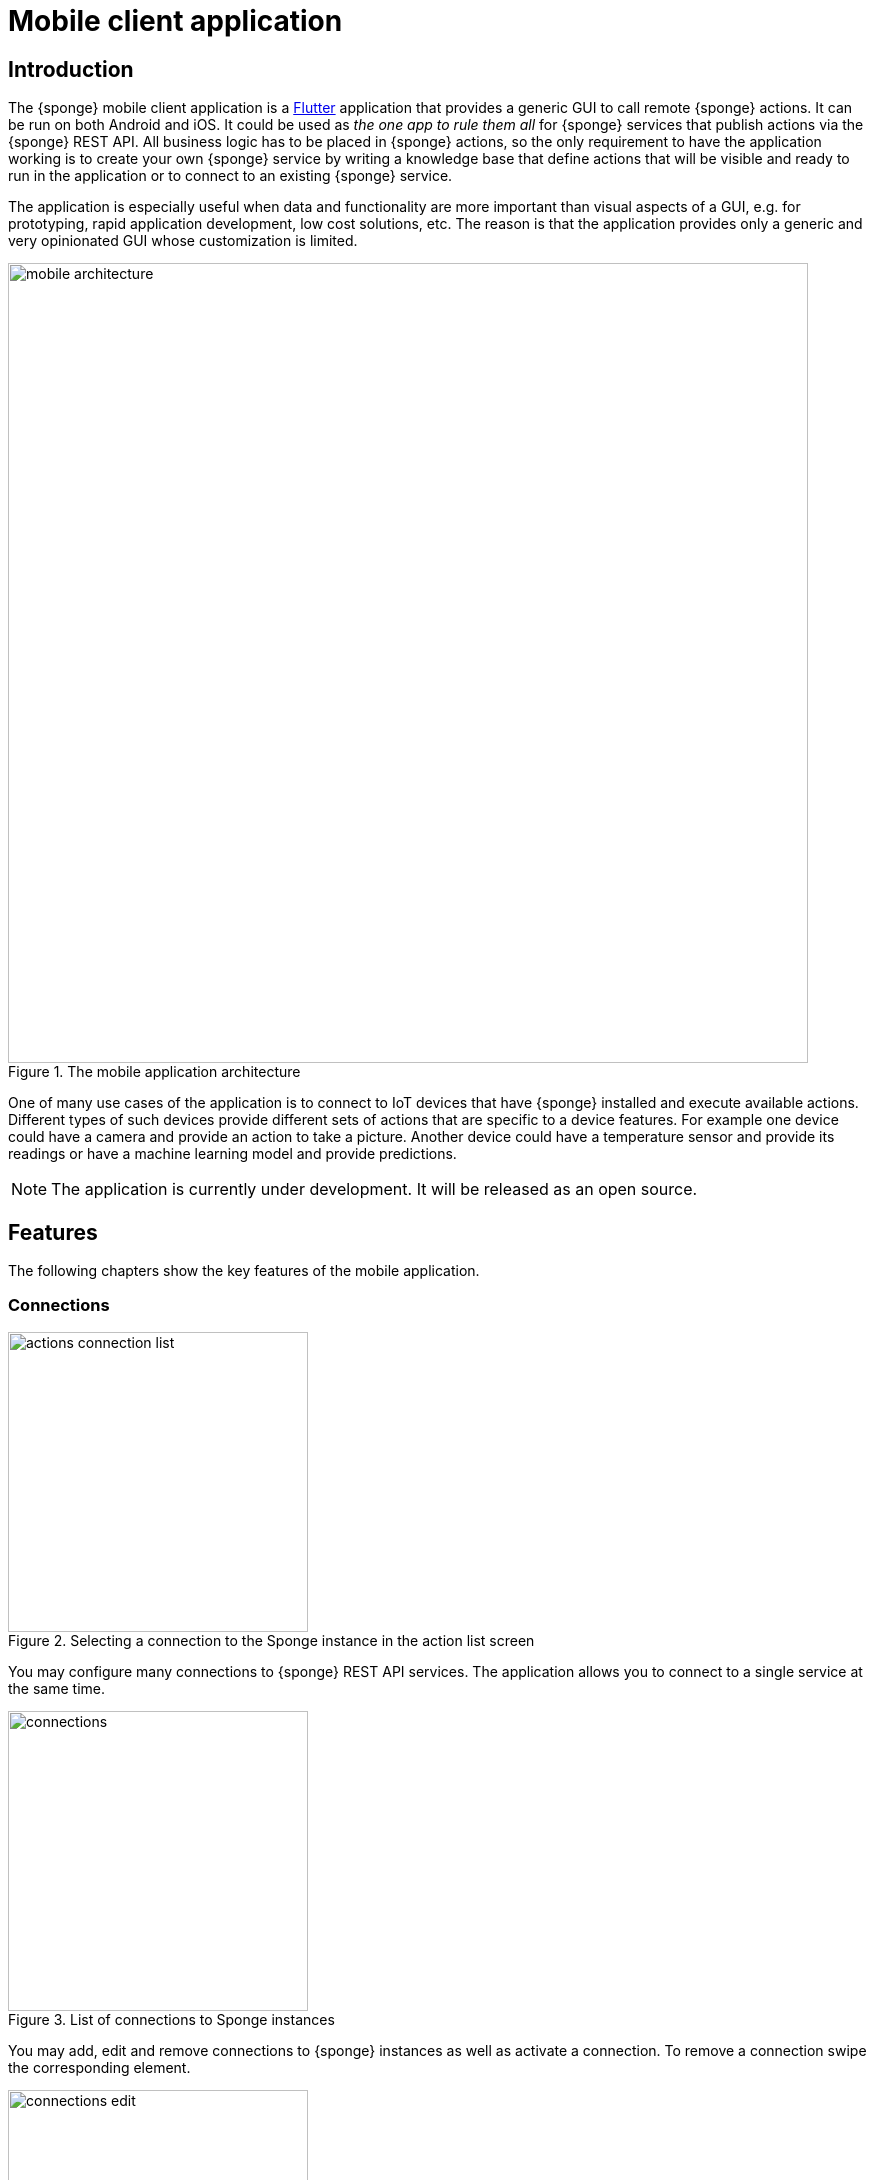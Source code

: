 = Mobile client application
:page-permalink: /mobile/

== Introduction
The {sponge} mobile client application is a https://flutter.io[Flutter] application that provides a generic GUI to call remote {sponge} actions. It can be run on both Android and iOS. It could be used as _the one app to rule them all_ for {sponge} services that publish actions via the {sponge} REST API. All business logic has to be placed in {sponge} actions, so the only requirement to have the application working is to create your own {sponge} service by writing a knowledge base that define actions that will be visible and ready to run in the application or to connect to an existing {sponge} service.

The application is especially useful when data and functionality are more important than visual aspects of a GUI, e.g. for prototyping, rapid application development, low cost solutions, etc. The reason is that the application provides only a generic and very opinionated GUI whose customization is limited.

image::mobile_architecture.svg[title="The mobile application architecture",width=800]

One of many use cases of the application is to connect to IoT devices that have {sponge} installed and execute available actions. Different types of such devices provide different sets of actions that are specific to a device features. For example one device could have a camera and provide an action to take a picture. Another device could have a temperature sensor and provide its readings or have a machine learning model and provide predictions.

NOTE: The application is currently under development. It will be released as an open source.

== Features
The following chapters show the key features of the mobile application.

=== Connections

image::screens/mobile/actions_connection_list.jpg[title="Selecting a connection to the Sponge instance in the action list screen",width=300,pdfwidth=35%,scaledwidth=35%]

You may configure many connections to {sponge} REST API services. The application allows you to connect to a single service at the same time.

image::screens/mobile/connections.jpg[title="List of connections to Sponge instances",width=300,pdfwidth=35%,scaledwidth=35%]

You may add, edit and remove connections to {sponge} instances as well as activate a connection. To remove a connection swipe the corresponding element.

image::screens/mobile/connections_edit.jpg[title="Editing a connection to a Sponge instance",width=300,pdfwidth=35%,scaledwidth=35%]

A {sponge} address is the URL of the {sponge} instance.

=== Action list

image::screens/mobile/actions.jpg[title="The action list",width=300,pdfwidth=35%,scaledwidth=35%]

The main screen shows the list of actions defined in the connected {sponge} engine. Only actions that have argument and result metadata are available. This is because the application uses a generic access to the actions utilizing their data types, labels, descriptions, features and so on. The number in the action icon is the number of action arguments.

To call an action or set action attributes tap the triangular icon on the right side of the action label.

The floating button allows to refresh the action list from the server. The refresh button clears all entered action arguments and received results.

NOTE: The application currently doesn't supports all {sponge} data types.

=== Navigation

image::screens/mobile/drawer.jpg[title="The navigation drawer",width=300,pdfwidth=35%,scaledwidth=35%]

The navigation drawer allows switching between the available main views.

=== Action call

image::screens/mobile/action_call_manage_lcd.jpg[title="The action call that manages the Raspberry Pi LCD display",width=300,pdfwidth=35%,scaledwidth=35%]

Actions may have read only, provided arguments only to show a data from the server (see the `Current LCD text` attribute). The `REFRESH` button retrieves the current values of read only, provided arguments from the server.

.The definition of the action that manages the Raspberry Pi LCD display
[source,python]
----
class ManageLcd(Action):
    def onConfigure(self):
        self.withLabel("Manage the LCD text and color")
        self.withDescription("Provides management of the LCD properties (display text and color). A null value doesn't change an LCD property.")
        self.withArgs([
            StringType("currentText").withMaxLength(256).withNullable(True).withFeatures({"maxLines":2})
                .withLabel("Current LCD text").withDescription("The currently displayed LCD text.").withProvided(ProvidedMeta().withValue().withReadOnly()),
            StringType("text").withMaxLength(256).withNullable(True).withFeatures({"maxLines":2})
                .withLabel("Text to display").withDescription("The text that will be displayed in the LCD.").withProvided(ProvidedMeta().withValue()),
            StringType("color").withMaxLength(6).withNullable(True).withFeatures({"characteristic":"color"})
                .withLabel("LCD color").withDescription("The LCD color.").withProvided(ProvidedMeta().withValue().withOverwrite()),
            BooleanType("clearText").withNullable(True).withDefaultValue(False)
                .withLabel("Clear text").withDescription("The text the LCD will be cleared.")
        ]).withNoResult()
    def onCall(self, currentText, text, color, clearText = None):
        sponge.call("SetLcd", [text, color, clearText])
    def onProvideArgs(self, context):
        grovePiDevice = sponge.getVariable("grovePiDevice")
        if "currentText" in context.names:
            context.provided["currentText"] = ProvidedValue().withValue(grovePiDevice.getLcdText())
        if "text" in context.names:
            context.provided["text"] = ProvidedValue().withValue(grovePiDevice.getLcdText())
        if "color" in context.names:
            context.provided["color"] = ProvidedValue().withValue(grovePiDevice.getLcdColor())

class SetLcd(Action):
    def onCall(self, text, color, clearText = None):
        sponge.getVariable("grovePiDevice").setLcd("" if (clearText or text is None) else text, color)
----

image::screens/mobile/action_call_manage_sensors.jpg[title="The action call that manages the Grove Pi sensors and actuators",width=300,pdfwidth=35%,scaledwidth=35%]

The action call screen allows editing the action arguments.

.The definition of the action that manages the Grove Pi sensors and actuators
[source,python]
----
class ManageSensorActuatorValues(Action):
    def onConfigure(self):
        self.withLabel("Manage the sensor and actuator values").withDescription("Provides management of the sensor and actuator values.")
        self.withArgs([
            NumberType("temperatureSensor").withNullable().withLabel(u"Temperature sensor (°C)").withProvided(ProvidedMeta().withValue().withReadOnly()),
            NumberType("humiditySensor").withNullable().withLabel(u"Humidity sensor (%)").withProvided(ProvidedMeta().withValue().withReadOnly()),
            NumberType("lightSensor").withNullable().withLabel(u"Light sensor").withProvided(ProvidedMeta().withValue().withReadOnly()),
            NumberType("rotarySensor").withNullable().withLabel(u"Rotary sensor").withProvided(ProvidedMeta().withValue().withReadOnly()),
            NumberType("soundSensor").withNullable().withLabel(u"Sound sensor").withProvided(ProvidedMeta().withValue().withReadOnly()),
            BooleanType("redLed").withLabel("Red LED").withProvided(ProvidedMeta().withValue().withOverwrite()),
            IntegerType("blueLed").withMinValue(0).withMaxValue(255).withLabel("Blue LED").withProvided(ProvidedMeta().withValue().withOverwrite()),
            BooleanType("buzzer").withLabel("Buzzer").withProvided(ProvidedMeta().withValue().withOverwrite())
        ]).withNoResult()
    def onCall(self, temperatureSensor, humiditySensor, lightSensor, rotarySensor, soundSensor, redLed, blueLed, buzzer):
        grovePiDevice = sponge.getVariable("grovePiDevice")
        grovePiDevice.setRedLed(redLed)
        grovePiDevice.setBlueLed(blueLed)
        grovePiDevice.setBuzzer(buzzer)
    def onProvideArgs(self, context):
        values = sponge.call("GetSensorActuatorValues", [context.names])
        for name, value in values.iteritems():
            context.provided[name] = ProvidedValue().withValue(value)

class GetSensorActuatorValues(Action):
    def onCall(self, names):
        values = {}
        grovePiDevice = sponge.getVariable("grovePiDevice")
        if "temperatureSensor" or "humiditySensor" in names:
            th = grovePiDevice.getTemperatureHumiditySensor()
            if "temperatureSensor" in names:
                values["temperatureSensor"] = th.temperature if th else None
            if "humiditySensor" in names:
                values["humiditySensor"] = th.humidity if th else None
        if "lightSensor" in names:
            values["lightSensor"] = grovePiDevice.getLightSensor()
        if "rotarySensor" in names:
            values["rotarySensor"] = grovePiDevice.getRotarySensor().factor
        if "soundSensor" in names:
            values["soundSensor"] = grovePiDevice.getSoundSensor()
        if "redLed" in names:
            values["redLed"] = grovePiDevice.getRedLed()
        if "blueLed" in names:
            values["blueLed"] = grovePiDevice.getBlueLed()
        if "buzzer" in names:
            values["buzzer"] = grovePiDevice.getBuzzer()
        return values
----

image::screens/mobile/action_call_send_sms.jpg[title="The action call that sends an SMS from the Raspberry Pi",width=300,pdfwidth=35%,scaledwidth=35%]

Actions arguments may be edited in multiline text fields.

.The definition of the action that sends an SMS from the Raspberry Pi
[source,python]
----
class SendSms(Action):
    def onConfigure(self):
        self.withLabel("Send an SMS").withDescription("Sends a new SMS.")
        self.withArgs([
            StringType("recipient").withFormat("phone").withLabel("Recipient").withDescription("The SMS recipient."),
            StringType("message").withMaxLength(160).withFeatures({"maxLines":5}).withLabel("Message").withDescription("The SMS message.")
        ]).withNoResult()
    def onCall(self, recipient, message):
        gsm.sendSms(recipient, message)
----

image::screens/mobile/action_call_color.jpg[title="The action call argument editor for a color type",width=300,pdfwidth=35%,scaledwidth=35%]

The color picker widget allows a user to choose a color as an argument value.

.The definition of the action that takes a color argument
[source,python]
----
class ChooseColor(Action):
    def onConfigure(self):
        self.withLabel("Choose a color").withDescription("Shows a color argument.")
        self.withArg(
            StringType("color").withMaxLength(6).withNullable(True).withFeatures({"characteristic":"color"})
                .withLabel("Color").withDescription("The color.")
        )
        self.withResult(StringType())
    def onCall(self, color):
        return ("The chosen color is " + color) if color else "No color chosen"
----

image::screens/mobile/action_call_digit_drawing.jpg[title="The action call argument editor for a digit drawing",width=300,pdfwidth=35%,scaledwidth=35%]

The drawing panel allows a user to paint an image that will be set as an argument value in an action call.

.The definition of the action that recognizes a handwritten digit
[source,python]
----
class DigitsPredict(Action):
    def onConfigure(self):
        self.withLabel("Recognize a digit").withDescription("Recognizes a handwritten digit")
        self.withArg(createImageType("image")).withResult(IntegerType().withLabel("Recognized digit"))
    def onCall(self, image):
        predictions = py4j.facade.predict(image)
        prediction = max(predictions, key=predictions.get)
        probability = predictions[prediction]

        # Handle the optional predictionThreshold Sponge variable.
        predictionThreshold = sponge.getVariable("predictionThreshold", None)
        if predictionThreshold and probability < float(predictionThreshold):
            self.logger.debug("The prediction {} probability {} is lower than the threshold {}.", prediction, probability, predictionThreshold)
            return None
        else:
            self.logger.debug("Prediction: {}, probability: {}", prediction, probability)
            return int(prediction)
----

image::screens/mobile/action_call_digit.jpg[title="The action call for an attribute of type drawing",width=300,pdfwidth=35%,scaledwidth=35%]

The action call screen shows all action arguments.

image::screens/mobile/action_call_digit_result.jpg[title="The action call result for a digit recognition",width=300,pdfwidth=35%,scaledwidth=35%]

If the action has been called, the result is shown below the action label. If the result can't be fully shown in the action list, you may tap the result to see the details.

image::screens/mobile/action_call_doodle_drawing.jpg[title="The action call argument editor for a doodle drawing",width=300,pdfwidth=35%,scaledwidth=35%]

Drawing panels can be configured in a corresponding action definition, where a color, a background color etc. could be specified.

.The definition of the action that requires drawing a doodle
[source,python]
----
class DrawAndUploadDoodle(Action):
    def onConfigure(self):
        self.withLabel("Draw and upload a doodle").withDescription("Shows a canvas to draw a doodle and uploads it to the server")
        self.withArg(
            BinaryType("image").withLabel("Doodle").withMimeType("image/png")
                   .withFeatures({"characteristic":"drawing", "width":300, "height":250, "background":"FFFFFF", "color":"000000", "strokeWidth":5})\
        )
        self.withResult(StringType().withLabel("Status"))
    def onCall(self, image):
        fileName = str(System.currentTimeMillis()) + ".png"
        SpongeUtils.writeByteArrayToFile(image, sponge.getProperty("doodlesDir") + "/" + fileName)
        return "Uploaded as " + fileName
----

image::screens/mobile/action_call_doodle.jpg[title="The action call for a doodle drawing as an argument",width=300,pdfwidth=35%,scaledwidth=35%]

The action call screen shows all action arguments, for example a drawing.

image::screens/mobile/action_call_arg_depends.jpg[title="The action call that shows argument dependencies",width=300,pdfwidth=35%,scaledwidth=35%]

Action arguments may depend on each other. Argument dependencies are supported in the action call panel and allow creating simple, interactive forms where some arguments are provided by the server, some entered by the user, some read only and some depend on the values of others. The important thing is that all that configuration is defined in an action in a knowledge base placed on the server side, not in the mobile application.

.The definition of the action that provides arguments with dependencies
[source,python]
----
class DependingArgumentsAction(Action):
    def onConfigure(self):
        self.withLabel("Action with depending arguments")
        self.withArgs([
            StringType("continent").withLabel("Continent").withProvided(ProvidedMeta().withValueSet()),
            StringType("country").withLabel("Country").withProvided(ProvidedMeta().withValueSet().withDependency("continent")),
            StringType("city").withLabel("City").withProvided(ProvidedMeta().withValueSet().withDependency("country")),
            StringType("river").withLabel("River").withProvided(ProvidedMeta().withValueSet().withDependency("continent")),
            StringType("weather").withLabel("Weather").withProvided(ProvidedMeta().withValueSet())
        ])
        self.withResult(StringType().withLabel("Sentences"))
    def onCall(self, continent, country, city, river, weather):
        return "There is a city {} in {} in {}. The river {} flows in {}. It's {}.".format(city, country, continent, river, continent, weather.lower())
    def onProvideArgs(self, context):
        if "continent" in context.names:
            context.provided["continent"] = ProvidedValue().withValueSet(["Africa", "Asia", "Europe"])
        if "country" in context.names:
            continent = context.current["continent"]
            if continent == "Africa":
                countries = ["Nigeria", "Ethiopia", "Egypt"]
            elif continent == "Asia":
                countries = ["China", "India", "Indonesia"]
            elif continent == "Europe":
                countries = ["Russia", "Germany", "Turkey"]
            else:
                countries = []
            context.provided["country"] = ProvidedValue().withValueSet(countries)
        if "city" in context.names:
            country = context.current["country"]
            if country == "Nigeria":
                cities = ["Lagos", "Kano", "Ibadan"]
            elif country == "Ethiopia":
                cities = ["Addis Ababa", "Gondar", "Mek'ele"]
            elif country == "Egypt":
                cities = ["Cairo", "Alexandria", "Giza"]
            elif country == "China":
                cities = ["Guangzhou", "Shanghai", "Chongqing"]
            elif country == "India":
                cities = ["Mumbai", "Delhi", "Bangalore"]
            elif country == "Indonesia":
                cities = ["Jakarta", "Surabaya", "Medan"]
            elif country == "Russia":
                cities = ["Moscow", "Saint Petersburg", "Novosibirsk"]
            elif country == "Germany":
                cities = ["Berlin", "Hamburg", "Munich"]
            elif country == "Turkey":
                cities = ["Istanbul", "Ankara", "Izmir"]
            else:
                cities = []
            context.provided["city"] = ProvidedValue().withValueSet(cities)
        if "river" in context.names:
            continent = context.current["continent"]
            if continent == "Africa":
                rivers = ["Nile", "Chambeshi", "Niger"]
            elif continent == "Asia":
                rivers = ["Yangtze", "Yellow River", "Mekong"]
            elif continent == "Europe":
                rivers = ["Volga", "Danube", "Dnepr"]
            else:
                rivers = []
            context.provided["river"] = ProvidedValue().withValueSet(rivers)
        if "weather" in context.names:
            context.provided["weather"] = ProvidedValue().withValueSet(["Sunny", "Cloudy", "Raining", "Snowing"])
----

image::screens/mobile/action_call_arg_depends_value_set.jpg[title="The action call that shows argument dependencies and value sets",width=300,pdfwidth=35%,scaledwidth=35%]

Allowed argument values can be defined in an action and provided from the server every time the action call screen is shown or an argument dependency value changes.

=== Action result

image::screens/mobile/actions_binary_result.jpg[title="The action binary result",width=300,pdfwidth=35%,scaledwidth=35%]

Actions may return contents that can be viewed for example as a HTML or a PDF file using the mobile OS viewers.

.The definitions of the actions that return a HTML and a PDF file respectively
[source,python]
----
class HtmlFileOutput(Action):
    def onConfigure(self):
        self.withLabel("HTML file output").withDescription("Returns the HTML file.")
        self.withNoArgs().withResult(BinaryType().withMimeType("text/html").withLabel("HTML file"))
    def onCall(self):
        return String("""
<!DOCTYPE html PUBLIC "-//W3C//DTD HTML 4.01//EN">
<html>
    <head>
      <title>HTML page</title>
    </head>
    <body>
        <!-- Main content -->
        <h1>Header</h1>
        <p>Some text
    </body>
</html>
""").getBytes("UTF-8")

class PdfFileOutput(Action):
    def onConfigure(self):
        self.withLabel("PDF file output").withDescription("Returns the PDF file.")
        self.withNoArgs().withResult(BinaryType().withMimeType("application/pdf").withLabel("PDF file"))
    def onCall(self):
        return sponge.process(ProcessConfiguration.builder("curl", "https://www.w3.org/WAI/ER/tests/xhtml/testfiles/resources/pdf/dummy.pdf")
                              .outputAsBinary()).run().outputBinary
----

image::screens/mobile/actions_console_result.jpg[title="The action console formatted result",width=300,pdfwidth=35%,scaledwidth=35%]

Actions may return a console output, for example the result of running the `df -h` command on the server.

.The definition of the action that returns an OS command output
[source,python]
----
class OsGetDiskSpaceInfo(Action):
    def onConfigure(self):
        self.withLabel("Get disk space info").withDescription("Returns the disk space info.")
        self.withNoArgs().withResult(StringType().withFormat("console").withLabel("Disk space info"))
    def onCall(self):
        return sponge.process(ProcessConfiguration.builder("df", "-h").outputAsString()).run().outputString
----

image::screens/mobile/actions_markdown_result.jpg[title="The action Markdown formatted result",width=300,pdfwidth=35%,scaledwidth=35%]

Actions may return a https://en.wikipedia.org/wiki/Markdown[Markdown] formatted text.

=== User experience

image::screens/mobile/dark_theme.jpg[title="The application dart theme",width=300,pdfwidth=35%,scaledwidth=35%]

The application may be switched to the dark theme in the settings.

=== Included demos
The access to actions in the mobile application is generic. However the application may include demos that use a customized UI.

==== Handwritten digit recognition

image::screens/mobile/drawer_digits.jpg[title="The navigation drawer if connected to a Sponge instance that supports a digit recognition",width=300,pdfwidth=35%,scaledwidth=35%]

If the current connection points to a {sponge} instance that has the required action that performs a handwritten digit recognition, this demo is enabled in the navigation drawer.

image::screens/mobile/digits_info.jpg[title="The digit recognition demo - the information dialog",width=300,pdfwidth=35%,scaledwidth=35%]

image::screens/mobile/digits_drawing.jpg[title="The digit recognition demo - drawing a digit",width=300,pdfwidth=35%,scaledwidth=35%]

The digit recognition demo screen allows drawing a digit that will be recognized by the {sponge} action. After each stroke the remote action call is made and the result is shown in the circle.
